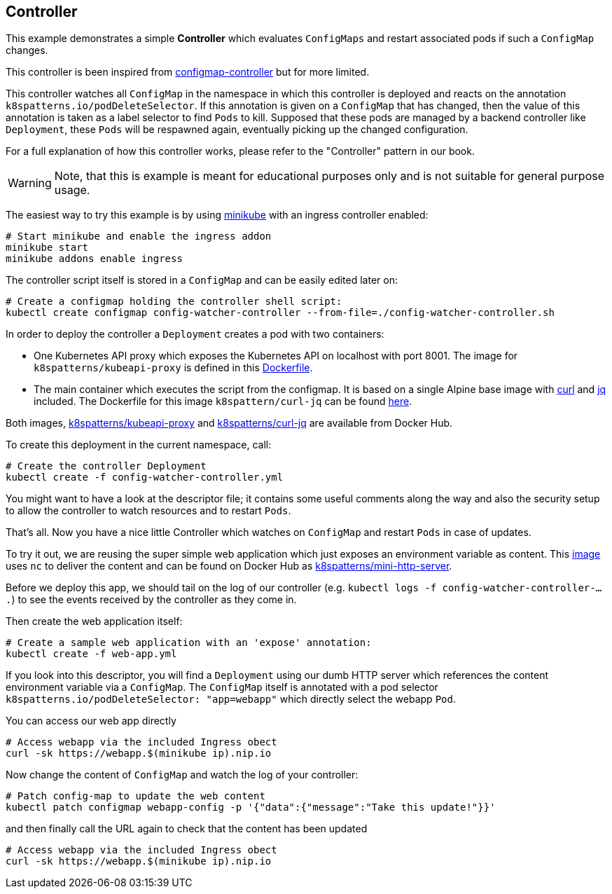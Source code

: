 ## Controller

This example demonstrates a simple *Controller* which evaluates `ConfigMaps` and restart associated pods if such a `ConfigMap` changes.

This controller is been inspired from https://github.com/fabric8io/configmapcontroller[configmap-controller] but for more limited.

This controller watches all `ConfigMap` in the namespace in which this controller is deployed and reacts on the annotation `k8spatterns.io/podDeleteSelector`.
If this annotation is given on a `ConfigMap` that has changed, then the value of this annotation is taken as a label selector to find `Pods` to kill.
Supposed that these pods are managed by a backend controller like `Deployment`, these `Pods` will be respawned again, eventually picking up the changed configuration.

For a full explanation of how this controller works, please refer to the "Controller" pattern in our book.

WARNING: Note, that this is example is meant for educational purposes only and is not suitable for general purpose usage.

The easiest way to try this example is by using https://github.com/kubernetes/minikube[minikube] with an ingress controller enabled:

[source,bash]
----
# Start minikube and enable the ingress addon
minikube start
minikube addons enable ingress
----

The controller script itself is stored in a `ConfigMap` and can be easily edited later on:

[source,bash]
----
# Create a configmap holding the controller shell script:
kubectl create configmap config-watcher-controller --from-file=./config-watcher-controller.sh
----

In order to deploy the controller a `Deployment` creates a pod with two containers:

* One Kubernetes API proxy which exposes the Kubernetes API on localhost with port 8001. The image for `k8spatterns/kubeapi-proxy` is defined in this link:../images/kubeapi-proxy.dockerfile[Dockerfile].
* The main container which executes the script from the configmap. It is based on a single Alpine base image with https://curl.haxx.se/[curl] and https://stedolan.github.io/jq/[jq] included. The Dockerfile for this image `k8spattern/curl-jq` can be found link:../images/curl-jq.dockerfile[here].

Both images, https://cloud.docker.com/u/k8spatterns/repository/docker/k8spatterns/kubeapi-proxy[k8spatterns/kubeapi-proxy] and https://cloud.docker.com/u/k8spatterns/repository/docker/k8spatterns/curl-jq[k8spatterns/curl-jq] are available from Docker Hub.

To create this deployment in the current namespace, call:

[source,bash]
----
# Create the controller Deployment
kubectl create -f config-watcher-controller.yml
----

You might want to have a look at the descriptor file; it contains some useful comments along the way and also the security setup to allow the controller to watch resources and to restart `Pods`.

That's all.
Now you have a nice little Controller which watches on `ConfigMap` and restart `Pods` in case of updates.

To try it out, we are reusing the super simple web application which just exposes an environment variable as content.
This link:../images/mini-http-server.dockerfile[image] uses `nc` to deliver the content and can be found on Docker Hub as https://cloud.docker.com/u/k8spatterns/repository/docker/k8spatterns/mini-http-server[k8spatterns/mini-http-server].

Before we deploy this app, we should tail on the log of our controller (e.g. `kubectl logs -f config-watcher-controller-....`) to see the events received by the controller as they come in.

Then create the web application itself:

[source,bash]
----
# Create a sample web application with an 'expose' annotation:
kubectl create -f web-app.yml
----

If you look into this descriptor, you will find a `Deployment` using our dumb HTTP server which references the content environment variable via a `ConfigMap`.
The `ConfigMap` itself is annotated with a pod selector `k8spatterns.io/podDeleteSelector: "app=webapp"` which directly select the webapp `Pod`.

You can access our web app directly

[source,bash]
----
# Access webapp via the included Ingress obect
curl -sk https://webapp.$(minikube ip).nip.io
----

Now change the content of `ConfigMap` and watch the log of your controller:

[source,bash]
----
# Patch config-map to update the web content
kubectl patch configmap webapp-config -p '{"data":{"message":"Take this update!"}}'
----

and then finally call the URL again to check that the content has been updated

[source,bash]
----
# Access webapp via the included Ingress obect
curl -sk https://webapp.$(minikube ip).nip.io
----
